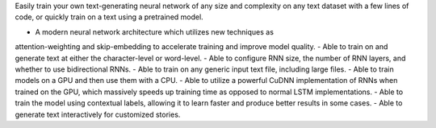
Easily train your own text-generating neural network of
any size and complexity on any text dataset with a few lines
of code, or quickly train on a text using a pretrained model.

- A modern neural network architecture which utilizes new techniques as
attention-weighting and skip-embedding to accelerate training
and improve model quality.
- Able to train on and generate text at either the
character-level or word-level.
- Able to configure RNN size, the number of RNN layers,
and whether to use bidirectional RNNs.
- Able to train on any generic input text file, including large files.
- Able to train models on a GPU and then use them with a CPU.
- Able to utilize a powerful CuDNN implementation of RNNs
when trained on the GPU, which massively speeds up training time as
opposed to normal LSTM implementations.
- Able to train the model using contextual labels,
allowing it to learn faster and produce better results in some cases.
- Able to generate text interactively for customized stories.


